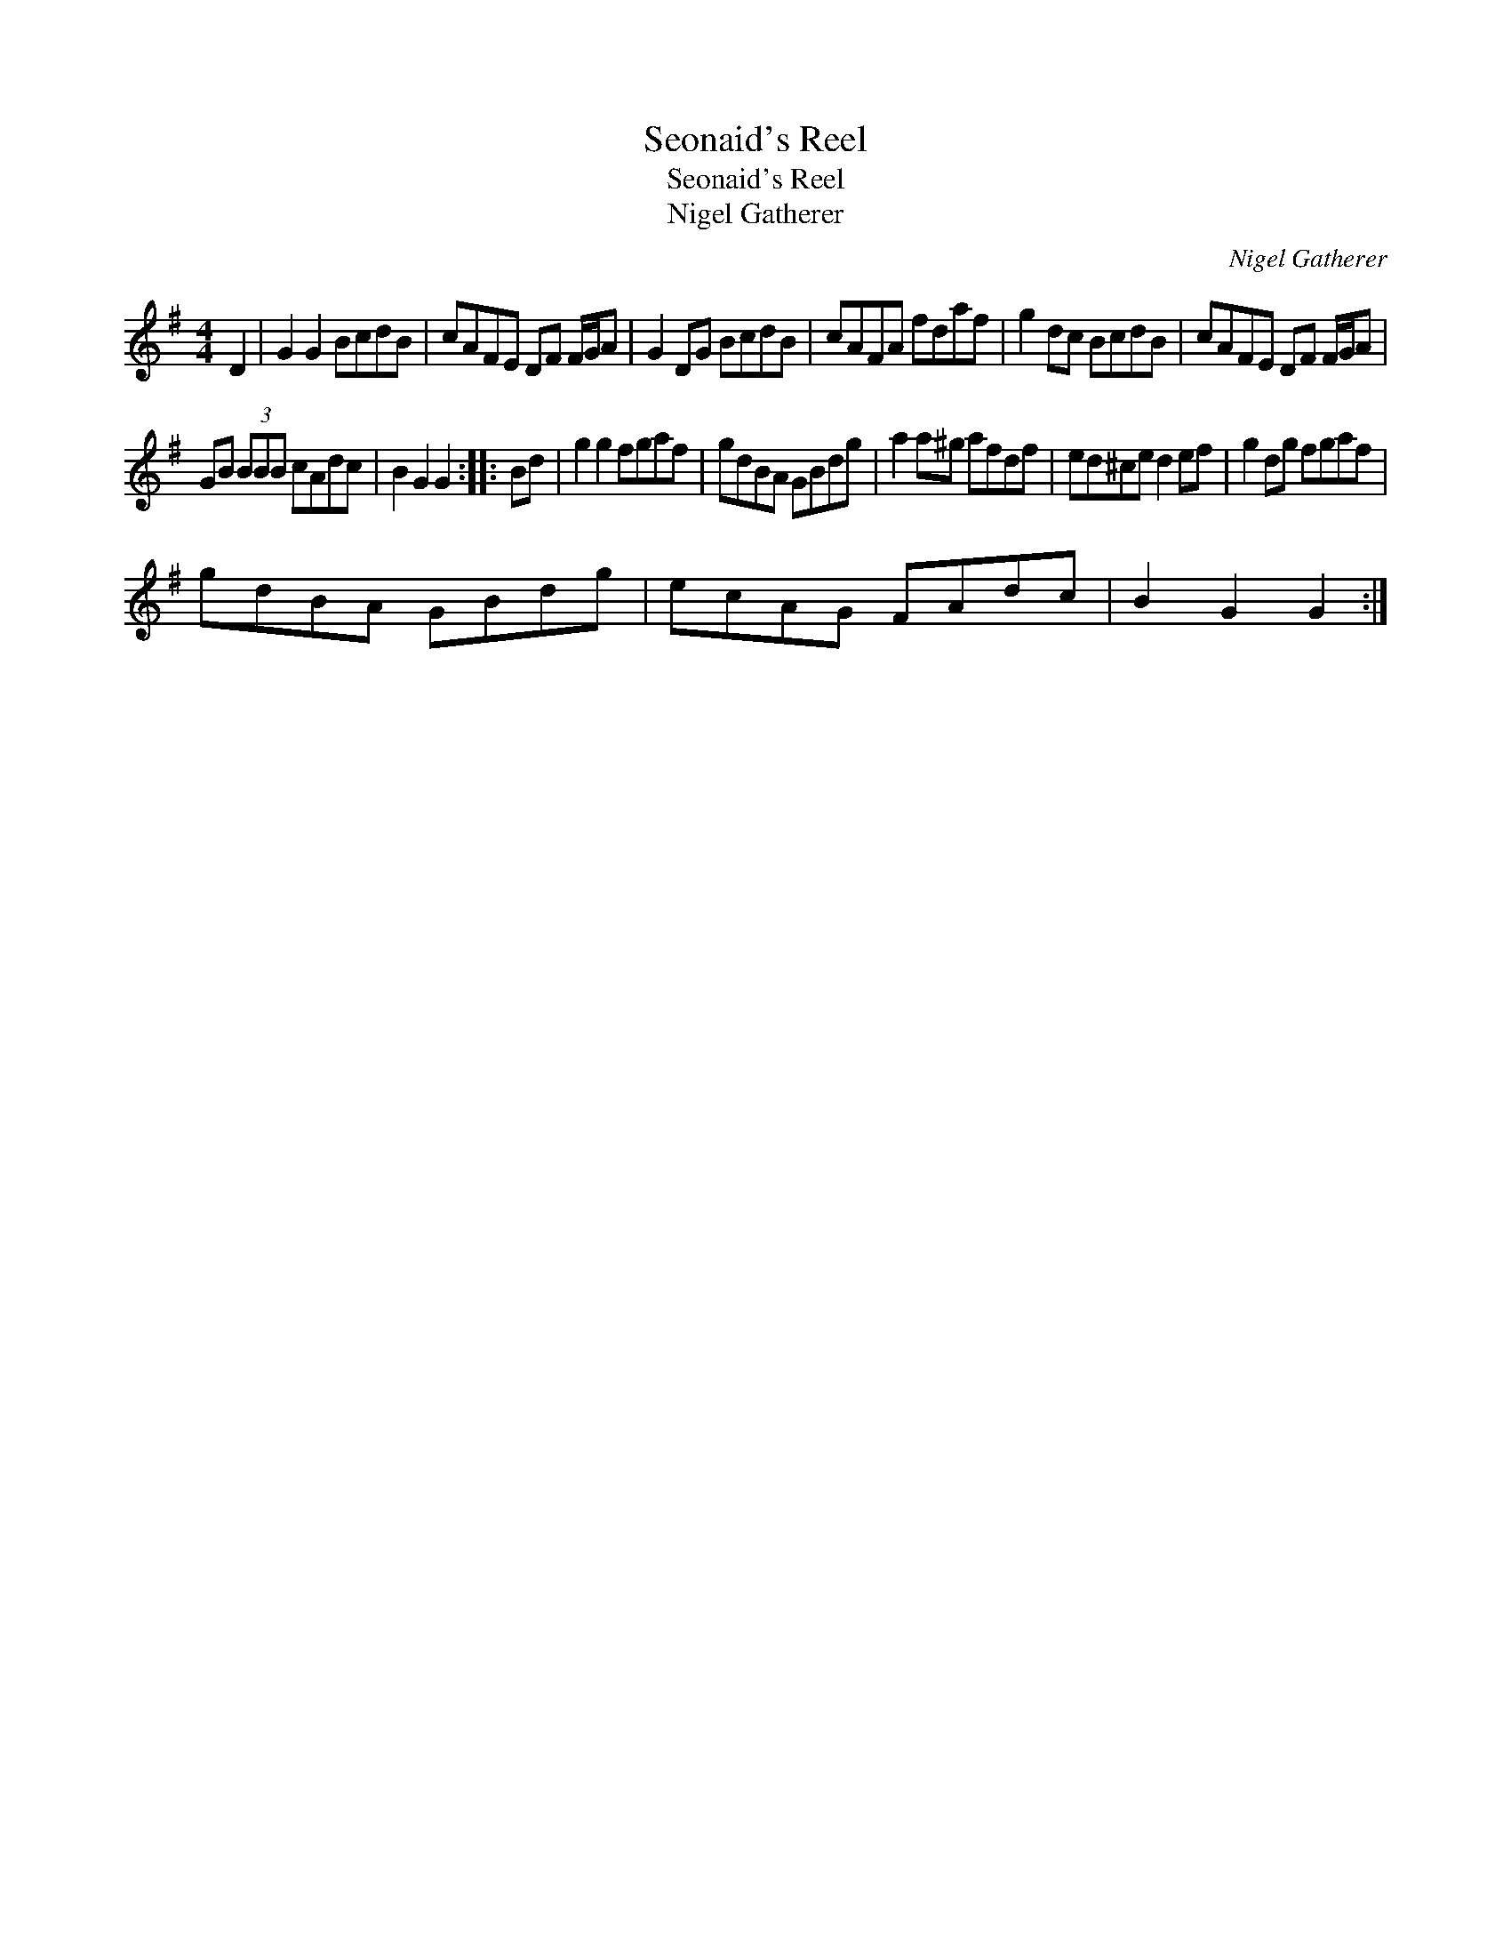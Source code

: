 X:1
T:Seonaid's Reel
T:Seonaid's Reel
T:Nigel Gatherer
C:Nigel Gatherer
L:1/8
M:4/4
K:G
V:1 treble 
V:1
 D2 | G2 G2 BcdB | cAFE DF F/G/A | G2 DG BcdB | cAFA fdaf | g2 dc BcdB | cAFE DF F/G/A | %7
 GB (3BBB cAdc | B2 G2 G2 :: Bd | g2 g2 fgaf | gdBA GBdg | a2 a^g afdf | ed^ce d2 ef | g2 dg fgaf | %15
 gdBA GBdg | ecAG FAdc | B2 G2 G2 :| %18

